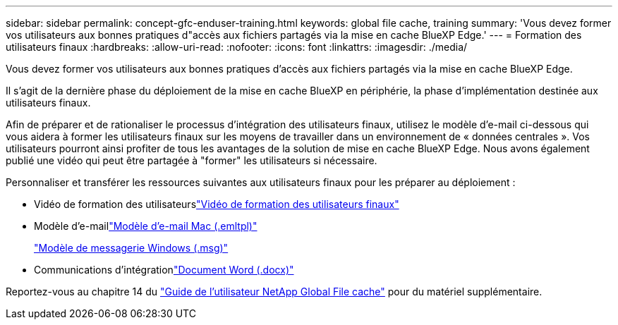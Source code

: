 ---
sidebar: sidebar 
permalink: concept-gfc-enduser-training.html 
keywords: global file cache, training 
summary: 'Vous devez former vos utilisateurs aux bonnes pratiques d"accès aux fichiers partagés via la mise en cache BlueXP Edge.' 
---
= Formation des utilisateurs finaux
:hardbreaks:
:allow-uri-read: 
:nofooter: 
:icons: font
:linkattrs: 
:imagesdir: ./media/


[role="lead"]
Vous devez former vos utilisateurs aux bonnes pratiques d'accès aux fichiers partagés via la mise en cache BlueXP Edge.

Il s'agit de la dernière phase du déploiement de la mise en cache BlueXP en périphérie, la phase d'implémentation destinée aux utilisateurs finaux.

Afin de préparer et de rationaliser le processus d'intégration des utilisateurs finaux, utilisez le modèle d'e-mail ci-dessous qui vous aidera à former les utilisateurs finaux sur les moyens de travailler dans un environnement de « données centrales ». Vos utilisateurs pourront ainsi profiter de tous les avantages de la solution de mise en cache BlueXP Edge. Nous avons également publié une vidéo qui peut être partagée à "former" les utilisateurs si nécessaire.

Personnaliser et transférer les ressources suivantes aux utilisateurs finaux pour les préparer au déploiement :

* Vidéo de formation des utilisateurslink:https://www.youtube.com/watch?v=RYvhnTz4bEA["Vidéo de formation des utilisateurs finaux"^]
* Modèle d'e-maillink:https://repo.cloudsync.netapp.com/gfc/Global%20File%20Cache%20Onboarding%20Email.emltpl["Modèle d'e-mail Mac (.emltpl)"]
+
link:media/Global_File_Cache_Onboarding_Email.msg["Modèle de messagerie Windows (.msg)"]

* Communications d'intégrationlink:https://repo.cloudsync.netapp.com/gfc/Global%20File%20Cache%20Customer%20Onboarding%20-%20Draft.docx["Document Word (.docx)"]


Reportez-vous au chapitre 14 du https://repo.cloudsync.netapp.com/gfc/Global%20File%20Cache%202.2.0%20User%20Guide.pdf["Guide de l'utilisateur NetApp Global File cache"^] pour du matériel supplémentaire.
